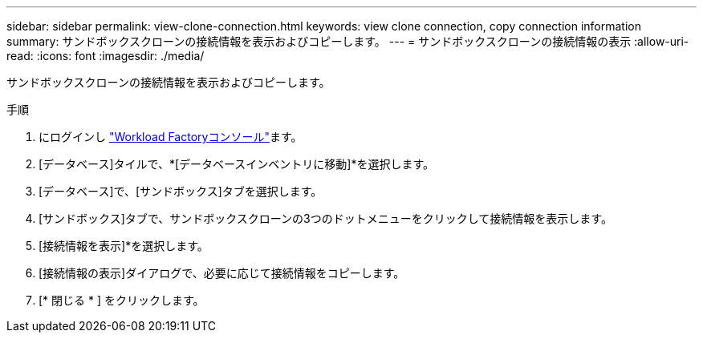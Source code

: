 ---
sidebar: sidebar 
permalink: view-clone-connection.html 
keywords: view clone connection, copy connection information 
summary: サンドボックスクローンの接続情報を表示およびコピーします。 
---
= サンドボックスクローンの接続情報の表示
:allow-uri-read: 
:icons: font
:imagesdir: ./media/


[role="lead"]
サンドボックスクローンの接続情報を表示およびコピーします。

.手順
. にログインし link:https://console.workloads.netapp.com["Workload Factoryコンソール"^]ます。
. [データベース]タイルで、*[データベースインベントリに移動]*を選択します。
. [データベース]で、[サンドボックス]タブを選択します。
. [サンドボックス]タブで、サンドボックスクローンの3つのドットメニューをクリックして接続情報を表示します。
. [接続情報を表示]*を選択します。
. [接続情報の表示]ダイアログで、必要に応じて接続情報をコピーします。
. [* 閉じる * ] をクリックします。

